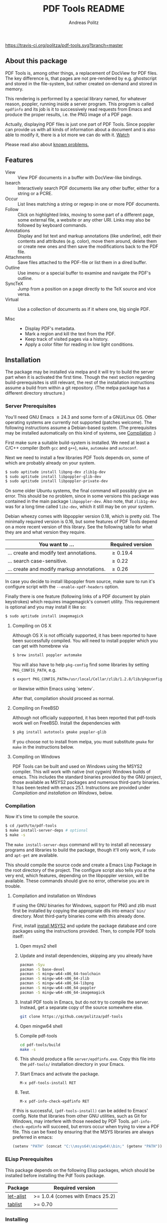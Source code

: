 #+TITLE:     PDF Tools README
#+AUTHOR:    Andreas Politz
#+EMAIL:     politza@fh-trier.de

[[http://melpa.org/#/pdf-tools][http://melpa.org/packages/pdf-tools-badge.svg]]
[[https://travis-ci.org/politza/pdf-tools.svg?branch%3Dmaster][https://travis-ci.org/politza/pdf-tools.svg?branch=master]]
** About this package
   PDF Tools is, among other things, a replacement of DocView for PDF
   files.  The key difference is, that pages are not pre-rendered by
   e.g. ghostscript and stored in the file-system, but rather created
   on-demand and stored in memory.

   This rendering is performed by a special library named, for
   whatever reason, poppler, running inside a server program.  This
   program is called ~epdfinfo~ and its job is it to successively
   read requests from Emacs and produce the proper results, i.e. the
   PNG image of a PDF page.

   Actually, displaying PDF files is just one part of PDF Tools.
   Since poppler can provide us with all kinds of information about a
   document and is also able to modify it, there is a lot more we can
   do with it. [[http://www.dailymotion.com/video/x2bc1is_pdf-tools-tourdeforce_tech?forcedQuality%3Dhd720][Watch]]

   Please read also about [[#known-problems][known problems.]]

** Features
   + View :: View PDF documents in a buffer with DocView-like
             bindings.
   + Isearch :: Interactively search PDF documents like any other
                buffer, either for a string or a PCRE.
   + Occur :: List lines matching a string or regexp in one or more
              PDF documents.
   + Follow :: 
    Click on highlighted links, moving to some part of a different
    page, some external file, a website or any other URI.  Links may
    also be followed by keyboard commands.
   + Annotations :: Display and list text and markup annotations (like
                    underline), edit their contents and attributes
                    (e.g. color), move them around, delete them or
                    create new ones and then save the modifications
                    back to the PDF file.
   + Attachments :: Save files attached to the PDF-file or list them
                    in a dired buffer.
   + Outline :: Use imenu or a special buffer to examine and navigate
                the PDF's outline.
   + SyncTeX :: Jump from a position on a page directly to the TeX
                source and vice versa.
   + Virtual :: 
    Use a collection of documents as if it where one, big single PDF.

   + Misc ::
     - Display PDF's metadata.
     - Mark a region and kill the text from the PDF.
     - Keep track of visited pages via a history.
     - Apply a color filter for reading in low light conditions.

** Installation
   The package may be installed via melpa and it will try to build the
   server part when it is activated the first time.  Though the next
   section regarding build-prerequisites is still relevant, the rest
   of the installation instructions assume a build from within a git
   repository. (The melpa package has a different directory
   structure.)

*** Server Prerequisites
    You'll need GNU Emacs \ge 24.3 and some form of a GNU/Linux OS.
    Other operating systems are currently not supported (patches
    welcome).  The following instructions assume a Debian-based
    system. (The prerequisites may be installed automatically on this
    kind of systems, see [[#compilation][Compilation]] .)

    First make sure a suitable build-system is installed.  We need at
    least a C/C++ compiler (both ~gcc~ and ~g++~), ~make~, ~automake~
    and ~autoconf~.

    Next we need to install a few libraries PDF Tools depends on, some
    of which are probably already on your system.
#+begin_src sh
  $ sudo aptitude install libpng-dev zlib1g-dev 
  $ sudo aptitude install libpoppler-glib-dev
  $ sudo aptitude install libpoppler-private-dev
#+end_src
    On some older Ubuntu systems, the final command will possibly give
    an error.  This should be no problem, since in some versions this
    package was contained in the main package ~libpoppler-dev~.  Also
    note, that ~zlib1g-dev~ was for a long time called ~libz-dev~,
    which it still may be on your system.

    Debian wheezy comes with libpoppler version 0.18, which is pretty
    old.  The minimally required version is 0.16, but some features of
    PDF Tools depend on a more recent version of this library.  See
    the following table for what they are and what version they
    require.

    | You want to ...                           | Required version |
    |-------------------------------------------+------------------|
    | ... create and modify text annotations.   | \ge 0.19.4       |
    | ... search case-sensitive.                | \ge 0.22         |
    | ... create and modify markup annotations. | \ge 0.26         |
    |-------------------------------------------+------------------|

    In case you decide to install libpoppler from source, make sure
    to run it's configure script with the ~--enable-xpdf-headers~
    option.

    Finally there is one feature (following links of a PDF document by
    plain keystrokes) which requires imagemagick's convert utility.
    This requirement is optional and you may install it like so:
#+begin_src sh
  $ sudo aptitude install imagemagick
#+end_src
**** Compiling on OS X
     Although OS X is not officially supported, it has been reported
     to have been successfully compiled.  You will need to install
     poppler which you can get with homebrew via
#+BEGIN_SRC sh
  $ brew install poppler automake
#+END_SRC

     You will also have to help ~pkg-config~ find some libraries by
     setting ~PKG_CONFIG_PATH~, e.g.
#+BEGIN_SRC sh
  $ export PKG_CONFIG_PATH=/usr/local/Cellar/zlib/1.2.8/lib/pkgconfig:/usr/local/lib/pkgconfig:/opt/X11/lib/pkgconfig
#+END_SRC
     or likewise within Emacs using `setenv`.

     After that, compilation should proceed as normal.
**** Compiling on FreeBSD
     Although not officially suppported, it has been reported that
     pdf-tools work well on FreeBSD.  Install the dependencies with
#+BEGIN_SRC sh
  $ pkg install autotools gmake poppler-glib
#+END_SRC

     If you choose not to install from melpa, you must substitute
    ~gmake~ for ~make~ in the instructions below.
**** Compiling on Windows
     PDF Tools can be built and used on Windows using the MSYS2
     compiler. This will work with native (not cygwin) Windows builds of
     emacs. This includes the standard binaries provided by the GNU
     project, those available as MSYS2 packages and numerous third-party
     binaries. It has been tested with emacs 25.1. Instructions are
     provided under [[Compilation and installation on Windows]], below.
*** Compilation
    :PROPERTIES:
    :CUSTOM_ID: compilation
    :END:
    Now it's time to compile the source.
#+begin_src sh
    $ cd /path/to/pdf-tools
    $ make install-server-deps # optional
    $ make -s
#+end_src
    The ~make install-server-deps~ command will try to install all
    necessary programs and libraries to build the package, though
    it'll only work, if ~sudo~ and ~apt-get~ are available.

    This should compile the source code and create a Emacs Lisp
    Package in the root directory of the project. The configure script
    also tells you at the very end, which features, depending on the
    libpoppler version, will be available.  These commands should give
    no error, otherwise you are in trouble.
**** Compilation and installation on Windows
      If using the GNU binaries for Windows, support for PNG and zlib
      must first be installed by copying the appropriate dlls into
      emacs' ~bin/~ directory. Most third-party binaries come with this
      already done.
     
      First, install [[http://www.msys2.org/][install MSYS2]] and update
      the package database and core packages using the instructions
      provided. Then, to compile PDF tools itself:

      1. Open msys2 shell
   
      2. Update and install dependencies, skipping any you already have
         #+BEGIN_SRC sh
         pacman -Syu
         pacman -S base-devel
         pacman -S mingw-w64-x86_64-toolchain
         pacman -S mingw-w64-x86_64-zlib
         pacman -S mingw-w64-x86_64-libpng
         pacman -S mingw-w64-x86_64-poppler
         pacman -S mingw-w64-x86_64-imagemagick
         #+END_SRC

      3. Install PDF tools in Emacs, but do not try to compile the
         server. Instead, get a separate copy of the source somewhere
         else.
         #+BEGIN_SRC sh
         git clone https://github.com/politza/pdf-tools
         #+END_SRC
      
      4. Open mingw64 shell
      
      5. Compile pdf-tools
         #+BEGIN_SRC sh
         cd pdf-tools/build
         make -s
         #+END_SRC
      
      6. This should produce a file ~server/epdfinfo.exe~. Copy this file
         into the ~pdf-tools/~ installation directory in your Emacs.
   
      7. Start Emacs and activate the package.
         #+BEGIN_SRC 
         M-x pdf-tools-install RET
         #+END_SRC
   
      8. Test. 
         #+BEGIN_SRC 
         M-x pdf-info-check-epdfinfo RET
         #+END_SRC
     
      If this is successful, ~(pdf-tools-install)~ can be added to Emacs'
      config. Note that libraries from other GNU utilities, such as Git
      for Windows, may interfere with those needed by PDF Tools.
      ~pdf-info-check-epdinfo~ will succeed, but errors occur when trying
      to view a PDF file. This can be fixed by ensuring that the MSYS
      libraries are always preferred in emacs:

 #+BEGIN_SRC emacs-lisp
 (setenv "PATH" (concat "C:\\msys64\\mingw64\\bin;" (getenv "PATH")))
          #+END_SRC

*** ELisp Prerequisites
    This package depends on the following Elisp packages, which should
    be installed before installing the Pdf Tools package.

    | Package   | Required version                 |
    |-----------+----------------------------------|
    | [[https://elpa.gnu.org/packages/let-alist.html][let-alist]] | >= 1.0.4 (comes with Emacs 25.2) |
    | [[http://melpa.org/#/tablist][tablist]]   | >= 0.70                          |
    |-----------+----------------------------------|

*** Installing
    If ~make~ produced the ELP file ~pdf-tools-${VERSION}.tar~ you are
    fine.  This package contains all the necessary files for Emacs
    and may be installed by either using
#+begin_src sh
    $ make install-package
#+end_src
    or executing the Emacs command
#+begin_src elisp
  M-x package-install-file RET pdf-tools-${VERSION}.tar RET
#+end_src

  To complete the installation process, you need to activate the
  package by putting
#+begin_src elisp
  (pdf-tools-install)
#+end_src
  somewhere in your ~.emacs~. Next you probably want to take a look at
  the various features of what you've just installed.  The following
  two commands might be of help for doing so.
#+begin_src elisp
  M-x pdf-tools-help RET
  M-x pdf-tools-customize RET
#+end_src

*** Updating
    Some day you might want to update this package via ~git pull~ and
    then reinstall it.  Sometimes this may fail, especially if
    Lisp-Macros are involved and the version hasn't changed.  To avoid
    this kind of problems, you should delete the old package via
    ~list-packages~, restart Emacs and then reinstall the package.

    This also applies when updating via package and melpa.

** Known problems
    :PROPERTIES:
    :CUSTOM_ID: known-problems
    :END:

*** linum-mode
    PDF Tools does not work well together with ~linum-mode~ and
    activating it in a ~pdf-view-mode~, e.g. via ~global-linum-mode~,
    might make Emacs choke.

*** auto-revert
    Autorevert works by polling the file-system every
    ~auto-revert-interval~ seconds, optionally combined with some
    event-based reverting via [[https://www.gnu.org/software/emacs/manual/html_node/elisp/File-Notifications.html][file notification]].  But this currently
    does not work reliably, such that Emacs may revert the PDF-buffer
    while the corresponding file is still being written to (e.g. by
    LaTeX), leading to a potential error.

    With a recent [[https://www.gnu.org/software/auctex/][auctex]] installation, you might want to put the
    following somewhere in your dotemacs, which will revert the PDF-buffer
    *after* the TeX compilation has finished.
#+BEGIN_SRC emacs-lisp
  (add-hook 'TeX-after-compilation-finished-functions #'TeX-revert-document-buffer)
#+END_SRC
** Some keybindings

| Navigation                                 |                       |
|--------------------------------------------+-----------------------|
| Scroll Up / Down by page-full              | ~space~ / ~backspace~ |
| Scroll Up / Down by line                   | ~C-n~ / ~C-b~         |
| Scroll Right / Left                        | ~C-f~ / ~C-b~         |
| Top of Page / Bottom of Page               | ~<~ / ~>~             |
| Next Page / Previous Page                  | ~n~ / ~p~             |
| First Page / Last Page                     | ~M-<~ / ~M->~         |
| Incremental Search Forward / Backward      | ~C-s~ / ~C-r~         |
| Occur (list all lines containing a phrase) | ~M-s o~               |
| Jump to Occur Line                         | ~RETURN~              |
| Pick a Link and Jump                       | ~F~                   |
| Incremental Search in Links                | ~f~                   |
| History Back / Forwards                    | ~B~ / ~F~             |
| Display Outline                            | ~o~                   |
| Jump to Section from Outline               | ~RETURN~              |
| Jump to Page                               | ~M-g g~               |

| Display                                  |                 |
|------------------------------------------+-----------------|
| Zoom in / Zoom out                       | ~+~ / ~-~       |
| Fit Height / Fit Width / Fit Page        | ~H~ / ~W~ / ~P~ |
| Trim margins (set slice to bounding box) | ~s b~           |
| Reset margins                            | ~s r~           |
| Reset Zoom                               | 0               |

| Annotations                   |                                                 |
|-------------------------------+-------------------------------------------------|
| List Annotations              | ~C-c C-a l~                                     |
| Jump to Annotations from List | ~SPACE~                                         |
| Mark Annotation for Deletion  | ~d~                                             |
| Delete Marked Annotations     | ~x~                                             |
| Unmark Annotations            | ~u~                                             |
| Close Annotation List         | ~q~                                             |
| Add and edit annotations      | via Mouse selection and left-click context menu |

| Syncing with Auctex              |             |
|----------------------------------+-------------|
| jump to PDF location from source | ~C-c C-g~   |
| jump source location from PDF    | ~C-mouse-1~ |

| Miscellaneous                                 |           |
|-----------------------------------------------+-----------|
| Refresh File (e.g., after recompiling source) | ~g~       |
| Print File                                    | ~C-c C-p~ |

# Local Variables:
# mode: org
# End:
